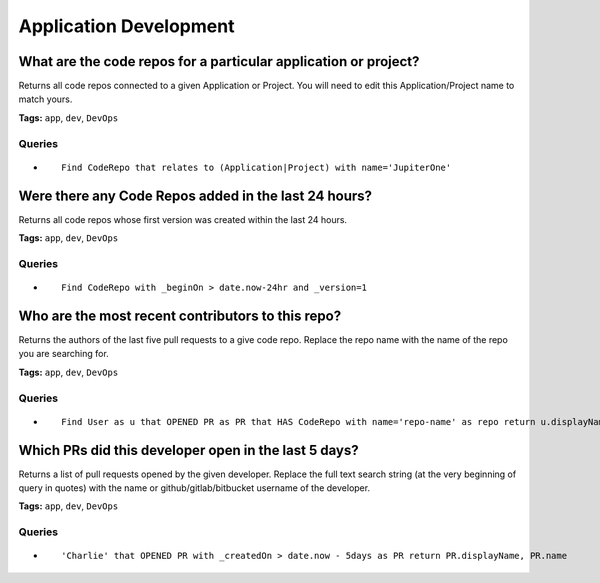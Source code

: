 .. This file is generated in jupiter-provision-managed-questions.
   Do not edit by hand as this document will be overwritten when
   jupiter-provision-managed-questions is deployed!

=======================
Application Development
=======================

What are the code repos for a particular application or project?
----------------------------------------------------------------

Returns all code repos connected to a given Application or Project. You will need to edit this Application/Project name to match yours.

**Tags:** ``app``, ``dev``, ``DevOps``

Queries
+++++++

- ::

    Find CodeRepo that relates to (Application|Project) with name='JupiterOne'

Were there any Code Repos added in the last 24 hours?
-----------------------------------------------------

Returns all code repos whose first version was created within the last 24 hours.

**Tags:** ``app``, ``dev``, ``DevOps``

Queries
+++++++

- ::

    Find CodeRepo with _beginOn > date.now-24hr and _version=1

Who are the most recent contributors to this repo?
--------------------------------------------------

Returns the authors of the last five pull requests to a give code repo. Replace the repo name with the name of the repo you are searching for.

**Tags:** ``app``, ``dev``, ``DevOps``

Queries
+++++++

- ::

    Find User as u that OPENED PR as PR that HAS CodeRepo with name='repo-name' as repo return u.displayName, u.username, PR.displayName, PR.name, PR._createdOn, repo.name ORDER BY PR._createdOn LIMIT 5

Which PRs did this developer open in the last 5 days?
-----------------------------------------------------

Returns a list of pull requests opened by the given developer. Replace the full text search string (at the very beginning of query in quotes) with the name or github/gitlab/bitbucket username of the developer.

**Tags:** ``app``, ``dev``, ``DevOps``

Queries
+++++++

- ::

    'Charlie' that OPENED PR with _createdOn > date.now - 5days as PR return PR.displayName, PR.name